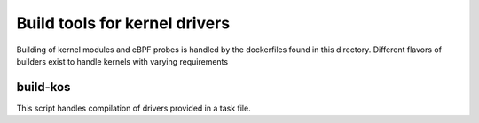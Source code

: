 Build tools for kernel drivers
==============================

Building of kernel modules and eBPF probes is handled by the dockerfiles found in this directory.
Different flavors of builders exist to handle kernels with varying requirements

build-kos
---------
This script handles compilation of drivers provided in a task file.
